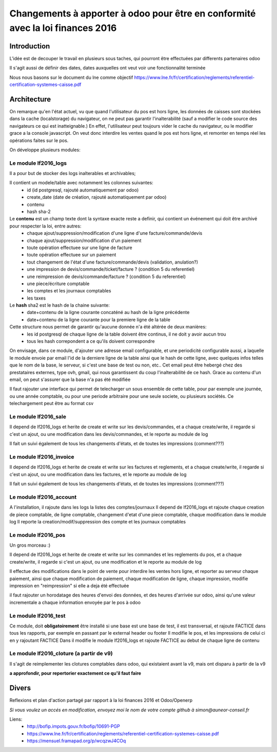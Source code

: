 ====================================================================================
Changements à apporter à odoo pour être en conformité avec la loi finances 2016
====================================================================================

Introduction
-------------

L'idée est de decouper le travail en plusieurs sous taches, qui pourront être effectuées par differents partenaires odoo

Il s'agit aussi de définir des dates, dates auxquelles ont veut voir une fonctionnalité terminée

Nous nous basons sur le document du lne comme objectif https://www.lne.fr/fr/certification/reglements/referentiel-certification-systemes-caisse.pdf

Architecture
-------------

On remarque qu'en l'état actuel, vu que quand l'utilisateur du pos est hors ligne, les données de caisses sont stockées dans la cache (localstorage) du navigateur, on ne peut pas garantir l'inalterabilité (sauf a modifier le code source des navigateurs ce qui est inatteignable.) En effet, l'utilisateur peut toujours vider le cache du navigateur, ou le modifier grace a la console javascript. On veut donc interdire les ventes quand le pos est hors ligne, et remonter en temps réel les opérations faites sur le pos.

On développe plusieurs modules:

Le module lf2016_logs
~~~~~~~~~~~~~~~~~~~~~~

Il a pour but de stocker des logs inalterables et archivables; 

Il contient un modele/table avec notamment les colonnes suivantes:
 - id (id postgresql, rajouté automatiquement par odoo)
 - create_date (date de création, rajouté automatiquement par odoo)
 - contenu 
 - hash sha-2

Le **contenu** est un champ texte dont la syntaxe exacte reste a definir, qui contient un événement qui doit être archivé pour respecter la loi, entre autres:
 - chaque ajout/suppression/modification d'une ligne d'une facture/commande/devis
 - chaque ajout/suppression/modification d'un paiement
 - toute opération effectuee sur une ligne de facture
 - toute opération effectuee sur un paiement 
 - tout changement de l'état d'une facture/commande/devis (validation, anulation?)
 - une impression de devis/commande/ticket/facture ? (condition 5 du referentiel)
 - une reimpression de devis/commande/facture ? (condition 5 du referentiel)
 - une piece/écriture comptable
 - les comptes et les journaux comptables
 - les taxes


Le **hash** sha2 est le hash de la chaine suivante:
 - date+contenu de la ligne courante concaténé au hash de la ligne précédente
 - date+contenu de la ligne courante pour la premiere ligne de la table


Cette structure nous permet de garantir qu'aucune donnée n'a été altérée de deux manières:
 - les id postgresql de chaque ligne de la table doivent être continus, il ne doit y avoir aucun trou
 - tous les hash correpondent a ce qu'ils doivent correspondre

On envisage, dans ce module, d'ajouter une adresse email configurable, et une periodicité configurable aussi, a laquelle le module envoie par email l'id de la derniere ligne de la table ainsi que le hash de cette ligne, avec quelques infos telles que le nom de la base, le serveur, si c'est une base de test ou non, etc.. Cet email peut être hebergé chez des prestataires externes, type ovh, gmail, qui nous garantissent du coup l'inalterabilité de ce hash. 
Grace au contenu d'un email, on peut s'assurer que la base n'a pas été modifiée

Il faut rajouter une interface qui permet de telecharger un sous ensemble de cette table, pour par exemple une journée, ou une année comptable, ou pour une periode arbitraire pour une seule societe, ou plusieurs sociétés. Ce telechargement peut être au format csv

Le module lf2016_sale
~~~~~~~~~~~~~~~~~~~~~~

Il depend de lf2016_logs et herite de create et write sur les devis/commandes, et a chaque create/write, il regarde si c'est un ajout, ou une modification dans les devis/commandes, et le reporte au module de log

Il fait un suivi également de tous les changements d'états, et de toutes les impressions (comment???)

Le module lf2016_invoice
~~~~~~~~~~~~~~~~~~~~~~~~~

Il depend de lf2016_logs et herite de create et write sur les factures et reglements, et a chaque create/write, il regarde si c'est un ajout, ou une modification dans les factures, et le reporte au module de log

Il fait un suivi également de tous les changements d'états, et de toutes les impressions (comment???)

Le module lf2016_account
~~~~~~~~~~~~~~~~~~~~~~~~~

A l'installation, il rajoute dans les logs la listes des comptes/journaux
Il depend de lf2016_logs et rajoute chaque creation de piece comptable, de ligne comptable, changement d'etat d'une piece comptable, chaque modification dans le module log
Il reporte la creation/modif/suppression des compte et les journaux comptables
  
Le module lf2016_pos 
~~~~~~~~~~~~~~~~~~~~~

Un gros morceau :)

Il depend de lf2016_logs et herite de create et write sur les commandes et les reglements du pos, et a chaque create/write, il regarde si c'est un ajout, ou une modification et le reporte au module de log

Il effectue des modifications dans le point de vente pour interdire les ventes hors ligne, et reporter au serveur chaque paiement, ainsi que chaque modification de paiement, chaque modification de ligne, chaque impression, modifie impression en "reimpression" si elle a deja été effectuée

il faut rajouter un horodatage des heures d'envoi des données, et des heures d'arrivée sur odoo, ainsi qu'une valeur incrementale a chaque information envoyée par le pos à odoo

Le module lf2016_test
~~~~~~~~~~~~~~~~~~~~~~

Ce module, doit **obligatoirement** être installé si une base est une base de test, il est transversal, et rajoute FACTICE dans tous les rapports, par exemple en passant par le external header ou footer
Il modifie le pos, et les impressions de celui ci en y rajoutant FACTICE
Dans il modifie le module lf2016_logs et rajoute FACTICE au debut de chaque ligne de contenu

Le module lf2016_cloture (a partir de v9)
~~~~~~~~~~~~~~~~~~~~~~~~~~~~~~~~~~~~~~~~~~

Il s'agit de reimplementer les clotures comptables dans odoo, qui existaient avant la v9, mais ont disparu à partir de la v9

**a approfondir, pour repertorier exactement ce qu'il faut faire**


Divers
-------
Reflexions et plan d'action partagé par rapport à la loi finances 2016 et Odoo/Openerp

*Si vous voulez un accés en modification, envoyez moi le nom de votre compte github à simon@auneor-conseil.fr*

Liens:
 - http://bofip.impots.gouv.fr/bofip/10691-PGP
 - https://www.lne.fr/fr/certification/reglements/referentiel-certification-systemes-caisse.pdf
 - https://mensuel.framapad.org/p/wcqzwJ4COq



